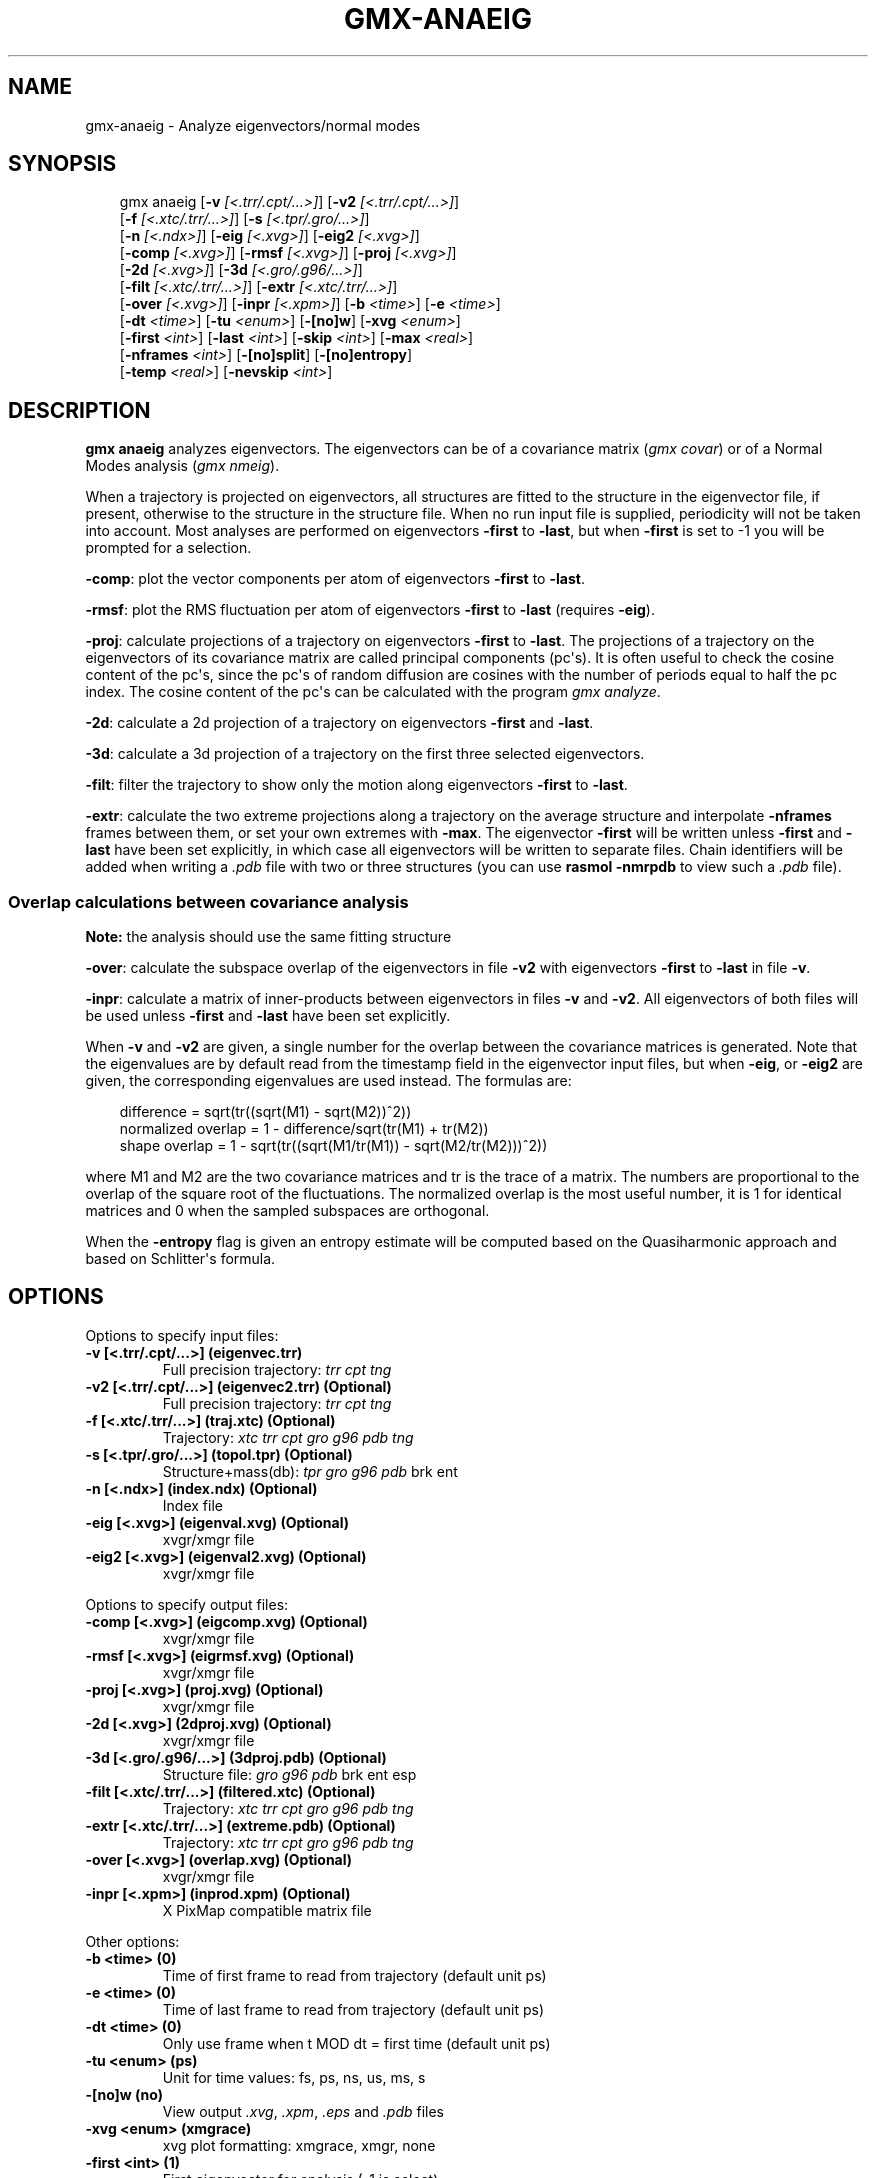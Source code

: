 .\" Man page generated from reStructuredText.
.
.
.nr rst2man-indent-level 0
.
.de1 rstReportMargin
\\$1 \\n[an-margin]
level \\n[rst2man-indent-level]
level margin: \\n[rst2man-indent\\n[rst2man-indent-level]]
-
\\n[rst2man-indent0]
\\n[rst2man-indent1]
\\n[rst2man-indent2]
..
.de1 INDENT
.\" .rstReportMargin pre:
. RS \\$1
. nr rst2man-indent\\n[rst2man-indent-level] \\n[an-margin]
. nr rst2man-indent-level +1
.\" .rstReportMargin post:
..
.de UNINDENT
. RE
.\" indent \\n[an-margin]
.\" old: \\n[rst2man-indent\\n[rst2man-indent-level]]
.nr rst2man-indent-level -1
.\" new: \\n[rst2man-indent\\n[rst2man-indent-level]]
.in \\n[rst2man-indent\\n[rst2man-indent-level]]u
..
.TH "GMX-ANAEIG" "1" "May 12, 2025" "2025.2" "GROMACS"
.SH NAME
gmx-anaeig \- Analyze eigenvectors/normal modes
.SH SYNOPSIS
.INDENT 0.0
.INDENT 3.5
.sp
.EX
gmx anaeig [\fB\-v\fP \fI[<.trr/.cpt/...>]\fP] [\fB\-v2\fP \fI[<.trr/.cpt/...>]\fP]
           [\fB\-f\fP \fI[<.xtc/.trr/...>]\fP] [\fB\-s\fP \fI[<.tpr/.gro/...>]\fP]
           [\fB\-n\fP \fI[<.ndx>]\fP] [\fB\-eig\fP \fI[<.xvg>]\fP] [\fB\-eig2\fP \fI[<.xvg>]\fP]
           [\fB\-comp\fP \fI[<.xvg>]\fP] [\fB\-rmsf\fP \fI[<.xvg>]\fP] [\fB\-proj\fP \fI[<.xvg>]\fP]
           [\fB\-2d\fP \fI[<.xvg>]\fP] [\fB\-3d\fP \fI[<.gro/.g96/...>]\fP]
           [\fB\-filt\fP \fI[<.xtc/.trr/...>]\fP] [\fB\-extr\fP \fI[<.xtc/.trr/...>]\fP]
           [\fB\-over\fP \fI[<.xvg>]\fP] [\fB\-inpr\fP \fI[<.xpm>]\fP] [\fB\-b\fP \fI<time>\fP] [\fB\-e\fP \fI<time>\fP]
           [\fB\-dt\fP \fI<time>\fP] [\fB\-tu\fP \fI<enum>\fP] [\fB\-[no]w\fP] [\fB\-xvg\fP \fI<enum>\fP]
           [\fB\-first\fP \fI<int>\fP] [\fB\-last\fP \fI<int>\fP] [\fB\-skip\fP \fI<int>\fP] [\fB\-max\fP \fI<real>\fP]
           [\fB\-nframes\fP \fI<int>\fP] [\fB\-[no]split\fP] [\fB\-[no]entropy\fP]
           [\fB\-temp\fP \fI<real>\fP] [\fB\-nevskip\fP \fI<int>\fP]
.EE
.UNINDENT
.UNINDENT
.SH DESCRIPTION
.sp
\fBgmx anaeig\fP analyzes eigenvectors. The eigenvectors can be of a
covariance matrix (\fI\%gmx covar\fP) or of a Normal Modes analysis
(\fI\%gmx nmeig\fP).
.sp
When a trajectory is projected on eigenvectors, all structures are
fitted to the structure in the eigenvector file, if present, otherwise
to the structure in the structure file. When no run input file is
supplied, periodicity will not be taken into account. Most analyses
are performed on eigenvectors \fB\-first\fP to \fB\-last\fP, but when
\fB\-first\fP is set to \-1 you will be prompted for a selection.
.sp
\fB\-comp\fP: plot the vector components per atom of eigenvectors
\fB\-first\fP to \fB\-last\fP\&.
.sp
\fB\-rmsf\fP: plot the RMS fluctuation per atom of eigenvectors
\fB\-first\fP to \fB\-last\fP (requires \fB\-eig\fP).
.sp
\fB\-proj\fP: calculate projections of a trajectory on eigenvectors
\fB\-first\fP to \fB\-last\fP\&.
The projections of a trajectory on the eigenvectors of its
covariance matrix are called principal components (pc\(aqs).
It is often useful to check the cosine content of the pc\(aqs,
since the pc\(aqs of random diffusion are cosines with the number
of periods equal to half the pc index.
The cosine content of the pc\(aqs can be calculated with the program
\fI\%gmx analyze\fP\&.
.sp
\fB\-2d\fP: calculate a 2d projection of a trajectory on eigenvectors
\fB\-first\fP and \fB\-last\fP\&.
.sp
\fB\-3d\fP: calculate a 3d projection of a trajectory on the first
three selected eigenvectors.
.sp
\fB\-filt\fP: filter the trajectory to show only the motion along
eigenvectors \fB\-first\fP to \fB\-last\fP\&.
.sp
\fB\-extr\fP: calculate the two extreme projections along a trajectory
on the average structure and interpolate \fB\-nframes\fP frames
between them, or set your own extremes with \fB\-max\fP\&. The
eigenvector \fB\-first\fP will be written unless \fB\-first\fP and
\fB\-last\fP have been set explicitly, in which case all eigenvectors
will be written to separate files. Chain identifiers will be added
when writing a \fI\%\&.pdb\fP file with two or three structures (you
can use \fBrasmol \-nmrpdb\fP to view such a \fI\%\&.pdb\fP file).
.SS Overlap calculations between covariance analysis
.sp
\fBNote:\fP the analysis should use the same fitting structure
.sp
\fB\-over\fP: calculate the subspace overlap of the eigenvectors in
file \fB\-v2\fP with eigenvectors \fB\-first\fP to \fB\-last\fP
in file \fB\-v\fP\&.
.sp
\fB\-inpr\fP: calculate a matrix of inner\-products between
eigenvectors in files \fB\-v\fP and \fB\-v2\fP\&. All eigenvectors
of both files will be used unless \fB\-first\fP and \fB\-last\fP
have been set explicitly.
.sp
When \fB\-v\fP and \fB\-v2\fP are given, a single number for the
overlap between the covariance matrices is generated. Note that the
eigenvalues are by default read from the timestamp field in the
eigenvector input files, but when \fB\-eig\fP, or \fB\-eig2\fP are
given, the corresponding eigenvalues are used instead. The formulas are:
.INDENT 0.0
.INDENT 3.5
.sp
.EX
        difference = sqrt(tr((sqrt(M1) \- sqrt(M2))^2))
normalized overlap = 1 \- difference/sqrt(tr(M1) + tr(M2))
     shape overlap = 1 \- sqrt(tr((sqrt(M1/tr(M1)) \- sqrt(M2/tr(M2)))^2))
.EE
.UNINDENT
.UNINDENT
.sp
where M1 and M2 are the two covariance matrices and tr is the trace
of a matrix. The numbers are proportional to the overlap of the square
root of the fluctuations. The normalized overlap is the most useful
number, it is 1 for identical matrices and 0 when the sampled
subspaces are orthogonal.
.sp
When the \fB\-entropy\fP flag is given an entropy estimate will be
computed based on the Quasiharmonic approach and based on
Schlitter\(aqs formula.
.SH OPTIONS
.sp
Options to specify input files:
.INDENT 0.0
.TP
.B \fB\-v\fP [<.trr/.cpt/...>] (eigenvec.trr)
Full precision trajectory: \fI\%trr\fP \fI\%cpt\fP \fI\%tng\fP
.TP
.B \fB\-v2\fP [<.trr/.cpt/...>] (eigenvec2.trr) (Optional)
Full precision trajectory: \fI\%trr\fP \fI\%cpt\fP \fI\%tng\fP
.TP
.B \fB\-f\fP [<.xtc/.trr/...>] (traj.xtc) (Optional)
Trajectory: \fI\%xtc\fP \fI\%trr\fP \fI\%cpt\fP \fI\%gro\fP \fI\%g96\fP \fI\%pdb\fP \fI\%tng\fP
.TP
.B \fB\-s\fP [<.tpr/.gro/...>] (topol.tpr) (Optional)
Structure+mass(db): \fI\%tpr\fP \fI\%gro\fP \fI\%g96\fP \fI\%pdb\fP brk ent
.TP
.B \fB\-n\fP [<.ndx>] (index.ndx) (Optional)
Index file
.TP
.B \fB\-eig\fP [<.xvg>] (eigenval.xvg) (Optional)
xvgr/xmgr file
.TP
.B \fB\-eig2\fP [<.xvg>] (eigenval2.xvg) (Optional)
xvgr/xmgr file
.UNINDENT
.sp
Options to specify output files:
.INDENT 0.0
.TP
.B \fB\-comp\fP [<.xvg>] (eigcomp.xvg) (Optional)
xvgr/xmgr file
.TP
.B \fB\-rmsf\fP [<.xvg>] (eigrmsf.xvg) (Optional)
xvgr/xmgr file
.TP
.B \fB\-proj\fP [<.xvg>] (proj.xvg) (Optional)
xvgr/xmgr file
.TP
.B \fB\-2d\fP [<.xvg>] (2dproj.xvg) (Optional)
xvgr/xmgr file
.TP
.B \fB\-3d\fP [<.gro/.g96/...>] (3dproj.pdb) (Optional)
Structure file: \fI\%gro\fP \fI\%g96\fP \fI\%pdb\fP brk ent esp
.TP
.B \fB\-filt\fP [<.xtc/.trr/...>] (filtered.xtc) (Optional)
Trajectory: \fI\%xtc\fP \fI\%trr\fP \fI\%cpt\fP \fI\%gro\fP \fI\%g96\fP \fI\%pdb\fP \fI\%tng\fP
.TP
.B \fB\-extr\fP [<.xtc/.trr/...>] (extreme.pdb) (Optional)
Trajectory: \fI\%xtc\fP \fI\%trr\fP \fI\%cpt\fP \fI\%gro\fP \fI\%g96\fP \fI\%pdb\fP \fI\%tng\fP
.TP
.B \fB\-over\fP [<.xvg>] (overlap.xvg) (Optional)
xvgr/xmgr file
.TP
.B \fB\-inpr\fP [<.xpm>] (inprod.xpm) (Optional)
X PixMap compatible matrix file
.UNINDENT
.sp
Other options:
.INDENT 0.0
.TP
.B \fB\-b\fP <time> (0)
Time of first frame to read from trajectory (default unit ps)
.TP
.B \fB\-e\fP <time> (0)
Time of last frame to read from trajectory (default unit ps)
.TP
.B \fB\-dt\fP <time> (0)
Only use frame when t MOD dt = first time (default unit ps)
.TP
.B \fB\-tu\fP <enum> (ps)
Unit for time values: fs, ps, ns, us, ms, s
.TP
.B \fB\-[no]w\fP  (no)
View output \fI\%\&.xvg\fP, \fI\%\&.xpm\fP, \fI\%\&.eps\fP and \fI\%\&.pdb\fP files
.TP
.B \fB\-xvg\fP <enum> (xmgrace)
xvg plot formatting: xmgrace, xmgr, none
.TP
.B \fB\-first\fP <int> (1)
First eigenvector for analysis (\-1 is select)
.TP
.B \fB\-last\fP <int> (\-1)
Last eigenvector for analysis (\-1 is till the last)
.TP
.B \fB\-skip\fP <int> (1)
Only analyse every nr\-th frame
.TP
.B \fB\-max\fP <real> (0)
Maximum for projection of the eigenvector on the average structure, max=0 gives the extremes
.TP
.B \fB\-nframes\fP <int> (2)
Number of frames for the extremes output
.TP
.B \fB\-[no]split\fP  (no)
Split eigenvector projections where time is zero
.TP
.B \fB\-[no]entropy\fP  (no)
Compute entropy according to the Quasiharmonic formula or Schlitter\(aqs method.
.TP
.B \fB\-temp\fP <real> (298.15)
Temperature for entropy calculations
.TP
.B \fB\-nevskip\fP <int> (6)
Number of eigenvalues to skip when computing the entropy due to the quasi harmonic approximation. When you do a rotational and/or translational fit prior to the covariance analysis, you get 3 or 6 eigenvalues that are very close to zero, and which should not be taken into account when computing the entropy.
.UNINDENT
.SH SEE ALSO
.sp
\fBgmx(1)\fP
.sp
More information about GROMACS is available at <\X'tty: link http://www.gromacs.org/'\fI\%http://www.gromacs.org/\fP\X'tty: link'>.
.SH COPYRIGHT
2025, GROMACS development team
.\" Generated by docutils manpage writer.
.
